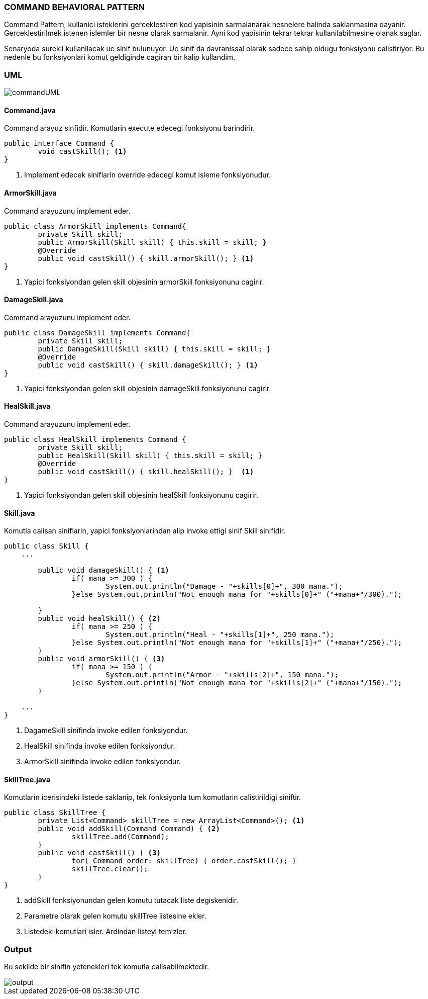 
=== *COMMAND BEHAVIORAL PATTERN*

Command Pattern, kullanici isteklerini gerceklestiren kod yapisinin sarmalanarak nesnelere halinda saklanmasina dayanir. Gerceklestirilmek istenen islemler bir nesne olarak sarmalanir. Ayni kod yapisinin tekrar tekrar kullanilabilmesine olanak saglar.

Senaryoda surekli kullanilacak uc sinif bulunuyor.  Uc sinif da davranissal olarak sadece sahip oldugu fonksiyonu calistiriyor. Bu nedenle bu fonksiyonlari komut geldiginde cagiran bir kalip kullandim.

=== UML

image::commandUML.png[]

==== *Command.java*

Command arayuz sinfidir. Komutlarin execute edecegi fonksiyonu barindirir.

[source,java]
-----------------
public interface Command {
	void castSkill(); <1>
}
-----------------
<1> Implement edecek siniflarin override edecegi komut isleme fonksiyonudur.

==== *ArmorSkill.java*

Command arayuzunu implement eder.

[source,java]
-----------------
public class ArmorSkill implements Command{
	private Skill skill;
	public ArmorSkill(Skill skill) { this.skill = skill; } 
	@Override
	public void castSkill() { skill.armorSkill(); } <1>
}
-----------------
<1> Yapici fonksiyondan gelen skill objesinin armorSkill fonksiyonunu cagirir.

==== *DamageSkill.java*

Command arayuzunu implement eder.

[source,java]
-----------------
public class DamageSkill implements Command{	
	private Skill skill;
	public DamageSkill(Skill skill) { this.skill = skill; }
	@Override
	public void castSkill() { skill.damageSkill(); } <1>
}
-----------------
<1> Yapici fonksiyondan gelen skill objesinin damageSkill fonksiyonunu cagirir.

==== *HealSkill.java*

Command arayuzunu implement eder.

[source,java]
-----------------
public class HealSkill implements Command {
	private Skill skill;
	public HealSkill(Skill skill) { this.skill = skill; }	
	@Override
	public void castSkill() { skill.healSkill(); }	<1>
}
-----------------
<1> Yapici fonksiyondan gelen skill objesinin healSkill fonksiyonunu cagirir.

==== *Skill.java*

Komutla calisan siniflarin, yapici fonksiyonlarindan alip invoke ettigi sinif Skill sinifidir.

[source,java]
-----------------
public class Skill {
    ...

	public void damageSkill() { <1>
		if( mana >= 300 ) {
			System.out.println("Damage - "+skills[0]+", 300 mana.");
		}else System.out.println("Not enough mana for "+skills[0]+" ("+mana+"/300).");
		
	}
	public void healSkill() { <2>
		if( mana >= 250 ) {
			System.out.println("Heal - "+skills[1]+", 250 mana.");
		}else System.out.println("Not enough mana for "+skills[1]+" ("+mana+"/250).");
	}
	public void armorSkill() { <3>
		if( mana >= 150 ) {
			System.out.println("Armor - "+skills[2]+", 150 mana.");
		}else System.out.println("Not enough mana for "+skills[2]+" ("+mana+"/150).");
	}

    ...
}
-----------------
<1> DagameSkill sinifinda invoke edilen fonksiyondur.
<2> HealSkill sinifinda invoke edilen fonksiyondur.
<3> ArmorSkill sinifinda invoke edilen fonksiyondur.

==== *SkillTree.java*

Komutlarin icerisindeki listede saklanip, tek fonksiyonla tum komutlarin calistirildigi siniftir.

[source,java]
-----------------
public class SkillTree {
	private List<Command> skillTree = new ArrayList<Command>(); <1>
	public void addSkill(Command Command) { <2>
		skillTree.add(Command);
	}
	public void castSkill() { <3>
		for( Command order: skillTree) { order.castSkill(); }
		skillTree.clear();
	}	
}
-----------------
<1> addSkill fonksiyonundan gelen komutu tutacak liste degiskenidir.
<2> Parametre olarak gelen komutu skillTree listesine ekler.
<3> Listedeki komutlari isler. Ardindan listeyi temizler.

=== *Output*

Bu sekilde bir sinifin yetenekleri tek komutla calisabilmektedir.

image::output.png[]